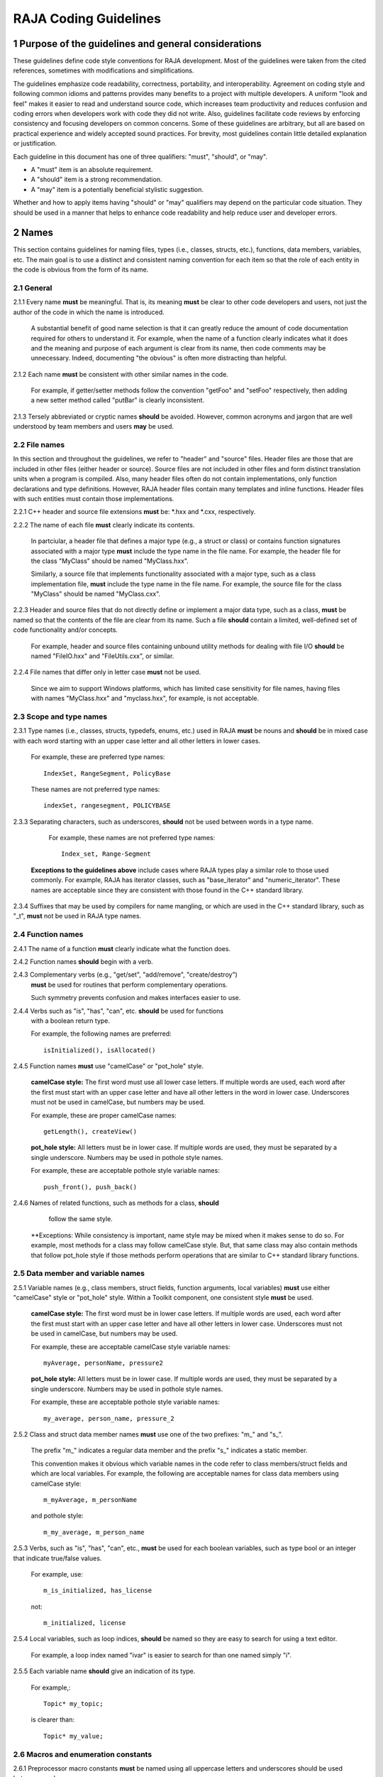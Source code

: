 .. ##
.. ## Copyright (c) 2016, Lawrence Livermore National Security, LLC.
.. ##
.. ## Produced at the Lawrence Livermore National Laboratory.
.. ##
.. ## All rights reserved.
.. ##
.. ## For release details and restrictions, please see the RAJA/LICENSE file.
.. ##

*********************************
RAJA Coding Guidelines
*********************************

======================================================
1 Purpose of the guidelines and general considerations
======================================================

These guidelines define code style conventions for RAJA development. 
Most of the guidelines were taken from the cited references, sometimes 
with modifications and simplifications.

The guidelines emphasize code readability, correctness, portability, and 
interoperability. Agreement on coding style and following common idioms 
and patterns provides many benefits to a project with multiple developers. 
A uniform "look and feel" makes it easier to read and understand source code, 
which increases team productivity and reduces confusion and coding errors 
when developers work with code they did not write. Also, guidelines 
facilitate code reviews by enforcing consistency and focusing developers on 
common concerns. Some of these guidelines are arbitrary, but all are based 
on practical experience and widely accepted sound practices. For brevity, 
most guidelines contain little detailed explanation or justification. 

Each guideline in this document has one of three qualifiers: 
"must", "should", or "may". 

* A "must" item is an absolute requirement. 
* A "should" item is a strong recommendation. 
* A "may" item is a potentially beneficial stylistic suggestion. 

Whether and how to apply items having "should" or "may" qualifiers may depend
on the particular code situation. They should be used in a manner that helps
to enhance code readability and help reduce user and developer errors.


========
2 Names
========

This section contains guidelines for naming files, types (i.e., classes,
structs, etc.), functions, data members, variables, etc. The main goal is
to use a distinct and consistent naming convention for each item so that 
the role of each entity in the code is obvious from the form of its name.

-----------
2.1 General
-----------

2.1.1 Every name **must** be meaningful. That is, its meaning **must** be clear to other code developers and users, not just the author of the code in which
the name is introduced.

      A substantial benefit of good name selection is that it can greatly
      reduce the amount of code documentation required for others to
      understand it. For example, when the name of a function clearly indicates
      what it does and the meaning and purpose of each argument is clear from
      its name, then code comments may be unnecessary. Indeed, documenting
      "the obvious" is often more distracting than helpful.

2.1.2 Each name **must** be consistent with other similar names in the code.

      For example, if getter/setter methods follow the convention "getFoo"
      and "setFoo" respectively, then adding a new setter method called
      "putBar" is clearly inconsistent.

2.1.3 Tersely abbreviated or cryptic names **should** be avoided. However, 
common acronyms and jargon that are well understood by team members and
users **may** be used.

--------------
2.2 File names
--------------

In this section and throughout the guidelines, we refer to "header" and
"source" files. Header files are those that are included in other files
(either header or source). Source files are not included in other files and
form distinct translation units when a program is compiled. Also, many 
header files often do not contain implementations, only function declarations 
and type definitions. However, RAJA header files contain many templates and
inline functions. Header files with such entities must contain those 
implementations.

2.2.1 C++ header and source file extensions **must** be: \*.hxx and \*.cxx, 
respectively.

2.2.2 The name of each file **must** clearly indicate its contents.

      In partciular, a header file that defines a major type (e.g., a struct or
      class) or contains function signatures associated with a major type
      **must** include the type name in the file name. For example, the header
      file for the class "MyClass" should be named "MyClass.hxx".

      Similarly, a source file that implements functionality associated with
      a major type, such as a class implementation file, **must** include
      the type name in the file name. For example, the source file for the
      class "MyClass" should be named "MyClass.cxx".

2.2.3 Header and source files that do not directly define or implement a 
major data type, such as a class, **must** be named so that the contents 
of the file are clear from its name. Such a file **should** contain a limited, 
well-defined set of code functionality and/or concepts.

      For example, header and source files containing unbound utility methods
      for dealing with file I/O **should** be named "FileIO.hxx" and
      "FileUtils.cxx", or similar.

2.2.4 File names that differ only in letter case **must** not be used.

      Since we aim to support Windows platforms, which has limited case
      sensitivity for file names, having files with names "MyClass.hxx" 
      and "myclass.hxx", for example, is not acceptable. 


------------------------
2.3 Scope and type names
------------------------

2.3.1 Type names (i.e., classes, structs, typedefs, enums, etc.) used in RAJA
**must** be nouns and **should** be in mixed case with each word starting with 
an upper case letter and all other letters in lower cases.

      For example, these are preferred type names::

         IndexSet, RangeSegment, PolicyBase

      These names are not preferred type names::

         indexSet, rangesegment, POLICYBASE

2.3.3 Separating characters, such as underscores, **should** not be used 
between words in a type name.

      For example, these names are not preferred type names::

         Index_set, Range-Segment

     **Exceptions to the guidelines above** include cases where RAJA types
     play a similar role to those used commonly. For example, RAJA has 
     iterator classes, such as "base_iterator" and "numeric_iterator". These 
     names are acceptable since they are consistent with those found in the 
     C++ standard library.

2.3.4 Suffixes that may be used by compilers for name mangling, or which are 
used in the C++ standard library, such as "\_t", **must** not be used in 
RAJA type names.


------------------------
2.4 Function names
------------------------

2.4.1 The name of a function **must** clearly indicate what the function does.

2.4.2 Function names **should** begin with a verb.

2.4.3 Complementary verbs (e.g., "get/set", "add/remove", "create/destroy") 
      **must** be used for routines that perform complementary operations.

      Such symmetry prevents confusion and makes interfaces easier to use.

2.4.4 Verbs such as "is", "has", "can", etc. **should** be used for functions 
      with a boolean return type.

      For example, the following names are preferred::

         isInitialized(), isAllocated()

2.4.5 Function names **must** use "camelCase" or "pot_hole" style.

      **camelCase style:** The first word must use all lower case letters.
      If multiple words are used, each word after the first must start with
      an upper case letter and have all other letters in the word in lower case.
      Underscores must not be used in camelCase, but numbers may be used.

      For example, these are proper camelCase names::

         getLength(), createView()

      **pot_hole style:** All letters must be in lower case. If multiple
      words are used, they must be separated by a single underscore. Numbers
      may be used in pothole style names.

      For example, these are acceptable pothole style variable names::

         push_front(), push_back()

2.4.6 Names of related functions, such as methods for a class, **should** 
      follow the same style.
 
     **Exceptions: While consistency is important, name style may be mixed 
     when it makes sense to do so. For example, most methods for a class may 
     follow camelCase style. But, that same class may also contain methods 
     that follow pot_hole style if those methods perform operations that are
     similar to C++ standard library functions.


-----------------------------------
2.5 Data member and variable names
-----------------------------------

2.5.1 Variable names (e.g., class members, struct fields, function arguments, local variables) **must** use either "camelCase" style or "pot_hole" style. Within a Toolkit component, one consistent style **must** be used.

      **camelCase style:** The first word must be in lower case letters.
      If multiple words are used, each word after the first must start with
      an upper case letter and have all other letters in lower case.
      Underscores must not be used in camelCase, but numbers may be used.

      For example, these are acceptable camelCase style variable names::

         myAverage, personName, pressure2

      **pot_hole style:** All letters must be in lower case. If multiple
      words are used, they must be separated by a single underscore. Numbers
      may be used in pothole style names.

      For example, these are acceptable pothole style variable names::

         my_average, person_name, pressure_2

2.5.2 Class and struct data member names **must** use one of the two prefixes: "m\_" and "s\_".

      The prefix "m\_" indicates a regular data member and the prefix "s\_"
      indicates a static member.

      This convention makes it obvious which variable names in the code refer
      to class members/struct fields and which are local variables. For example,      the following are acceptable names for class data members using
      camelCase style::

         m_myAverage, m_personName

      and pothole style::

         m_my_average, m_person_name

2.5.3 Verbs, such as "is", "has", "can", etc., **must** be used for each boolean variables, such as type bool or an integer that indicate true/false values.

      For example, use::

         m_is_initialized, has_license

      not::

         m_initialized, license

2.5.4 Local variables, such as loop indices, **should** be named so they are easy to search for using a text editor.

      For example, a loop index named "ivar" is easier to search for than
      one named simply "i".

2.5.5 Each variable name **should** give an indication of its type.

      For example,::

         Topic* my_topic;

      is clearer than::

         Topic* my_value;


------------------------------------
2.6 Macros and enumeration constants
------------------------------------

2.6.1 Preprocessor macro constants **must** be named using all uppercase letters and underscores should be used between words.

      For example,::

         MAX_ITERATIONS, READ_MODE

2.6.2 The name of each enumeration value **should** start with a capital letter and use an underscore between words when multiple words are used.

       For example,::

          enum Orange
          {
             Navel,
             Valencia,
             Num_Orange_Types
          };


=====================================
3 Directories, Files, and Scope
=====================================

This section contains some basic directory and file organization guidelines.
While each toolkit component may establish its own directory structure,
following these guidelines will help make it easy to locate a specific file
and, once the file is found, to locate essential information in it easily
and quickly.


-------------------------------------
3.1 File location and directory names
-------------------------------------

It is common practice for C++ libraries to have header files and associated
implementation files located in the same directory. We follow this practice.

3.1.1 Each file **must** reside in a directory that corresponds to the code functionality supported by the contents of the file.

3.1.2 Each source directory **must** be named so that the collective purpose of the files it contains is clear. Each directory name **must** be in all lower case letters and should consist of a single word with no non-alphabetic characters.


---------------------------------------------------------
3.2 Header file (\*.hpp extension) content organization
---------------------------------------------------------

This section contains guidelines for C++ header files (with "\*.hpp" extension).
The file layout summary here uses numbers and text to illustrate the basic
structure. Details about individual items follow.

.. code-block:: cpp

   // (1) Copyright statement

   // (2) Doxygen file prologue

   // (3a) Header file include guard, e.g.,
   #ifndef MYCLASS_HPP
   #define MYCLASS_HPP

   // (4) Header file inclusions (when NEEDED in lieu of forward declarations)
   #include "..."

   // (5) Forward declarations NEEDED in header file (outside of asctoolkit
   namespace)
   class ...;

   // (6a) "asctoolkit" namespace declaration
   namespace asctoolkit {

   // (7a) Toolkit component namespace (if used); e.g.,
   namespace awesome {

   // (8) Forward declarations NEEDED in header file (in toolkit namespace(s)
   class ...;

   // (9) Type definitions (class, enum, etc.) with Doxygen comments e.g.,
   /*!
    * \brief Brief ...summary comment text...
    *
    * ...detailed comment text...
    */
   Class MyClass {
      ...
   } MyClass;

   // (7b) Toolkit component namespace closing brace (if needed)
   } // awesome namespace closing brace

   // (6b) "asctoolkit namespace closing brace
   } // asctoolkit namespace closing brace

   // (3b) Header file include guard closing endif */
   #endif // closing endif for header file include guard

The numbers in parentheses in the following guidelines correspond to the
numbered items in the comments in the preceding summary.

3.2.1 Each header file **must** begin with a comment section containing the LLNL copyright statement (item 1 in summary).

      See Section 4 for details.

3.2.2 A Doxygen file prologue (item 2 in summary) **should** follow the copyright statement.

      See Section 4 for details.

3.2.3 The contents of each C++ header file **must** be guarded using a preprocessor directive that defines a unique "guard name" for the header file.

      The guard must appear immediately after the file prologue and use the
      '#ifndef' directive (item 3a in summary); this requires a closing
      '#endif' statement at the end of the file (item 3b in summary). The
      preprocessor constant must use the file name followed by "_HPP"; e.g.,
      "MYCLASS_HPP" as above.

3.2.4 All necessary header file include statements (item 4 in summary) **must** appear immediately after definition of the header guard and before any forward
declarations, type definitions, etc.

3.2.5 Any necessary forward declarations (item 5 in summary) for types defined outside the toolkit namespace **must** appear before the toolkit namespace statement.

3.2.6 All types defined and methods defined in a C++ header file **must** be included in a namespace.

      Either the main "asctoolkit" namespace (item 6a in summary) or a toolkit
      component namespace (item 7a in summary) may be used, or both may be
      used. A closing brace ( "}" ) is required to close each namespace
      declaration (items 6b and 7b) before the closing '#endif' for the header
      file include guard.

3.2.7 Forward declarations for types defined in the toolkit, and which are needed for the header file, **must** appear first in the "asctoolkit" or nested namespace before any other statements (item 8 in summary).

3.2.8 All class and other type definitions (item 9 in summary) **must** appear after the header file inclusions and forward declarations. A proper class prologue **must** appear before the class definition; see Section 4 for details.


---------------------------------------------------------
3.3 Source file (\*.cpp extension) content organization
---------------------------------------------------------

This section contains guidelines for C++ source files (with "\*.cpp" extension).
The file layout summary here uses numbers and text to illustrate the basic
structure. Details about individual items follow.

.. code-block:: cpp

   // (1) Copyright statement

   // (2) Header file inclusions (only those that are NECESSARY)
   #include "..."

   // (3a) "asctoolkit" namespace declaration
   namespace asctoolkit {

   // (4a) Toolkit component namespace (if used); e.g.,
   namespace awesome {

   // (5) Initialization of static class data members, if any; e.g.,
   Foo* MyClass::s_shared_foo = 0;

   // (6) Implementation of static class member functions, if any

   // (7) Implementation of non-static class members and other methods

   // (4b) Toolkit component namespace closing brace (if needed)
   } // awesome namespace closing brace

   // (3b) "asctoolkit namespace closing brace
   } // asctoolkit namespace closing brace

The numbers in parentheses in the following guidelines correspond to the
numbered items in the comments in the preceding summary.

3.3.1 Each source file **must** begin with a comment section containing the LLNL copyright statement (item 1 in summary).

3.3.2 All necessary header file include statements (item 2 in summary) **must** appear immediately after the copyright statement and before any actual implementation statements in the file.

3.3.3 All contents in a C++ source file **must** follow the same namespace inclusion pattern as its corresponding header file (see item 3.4.6).

      Either the main "asctoolkit" namespace (item 3a in summary) or a toolkit
      component namespace (item 4a in summary) may be used, or both may be used.
      A closing brace ( "}" ) is required to close each namespace declaration
      (items 3b and 4b) before the closing '#endif' for the header file include
      guard.

3.3.4 When used, static class data members **must** be initialized explicitly
in the class source file before any member functions are defined (item 5 in summary).


---------------------------------------------------------
3.4 General header file guidelines
---------------------------------------------------------

Good header file structure and conventions can make a huge positive impact on
readability, and productivity of software developers. In earlier sections, we
described basic header file organizational guidelines. In this section, we
provide additional header file guidelines.

3.4.1 Each source file **must** have an associated header file with a matching name, such as "Foo.hpp" for the source file Foo.cpp".

      **Exceptions:** Unit test files and the file containing main do not
      require headers.

3.4.2 Header files **may** contain multiple type definitions (e.g., structs, classes, enums, etc.). However, type definitions and function declarations in a header file **must** be related closely and/or support the primary type for which the file is named.

3.4.3 A header file **must** be self-contained and self-sufficient.

      In particular, a header file

      * Must have proper header file include guards (as illustrated in previous 
        sections) to prevent multiple inclusion. The macro symbol name for each
        guard must be chosen to guarantee uniqueness within a compilation unit.
      * Must include all other headers and/or forward declarations it needs to
        be compiled (i.e., each type used in the header file must be accounted
        for). In addition, a file should not rely on symbols defined in another
        header file that it includes; the other file should be included
        explicitly.
      * Must contain the implementations of all generic templates and inline
        methods defined in it. A compiler will require the full definitions of
        these constructs to be seen in every source file that uses them.

        **Exceptions:** Function templates or class template members whose              implementations are fully specialized with all template arguments must
        be defined in an associated source file to avoid linker errors. Fully
        specialized templates are not templates and so they are treated just
        like any other function.

3.4.4 Header files **should** use forward declarations instead of header file in
clusions when possible.
      This avoids having the compiler open more files than are needed, which
      can speed up recompilation when header files change.

      **Exceptions:**

      * Header files that define external APIs for Toolkit components **must**
        include all header files for all types that appear in the API. This
        makes use of the API much easier.
      * When using a function, such as an inline method or template, that is
        implemented in a header file, the header file containing the
        implementation must be included.
      * Similarly, when using C+ standard library types in a header file, it
        **may** be preferable to include the associated standard headers in the
        header file to make it easier to use. This avoids having explicit
        inclusion of standard headers wherever the header file is used.

3.4.5 A forward type declaration **must** be used in a header file when an include statement would result in a circular dependency among header files or when the only the type name is needed and not the type definition.

3.4.6 Unnecessary header files or forward declarations (i.e., when a type definition or name is not needed) **should not** be included in header files.

      Such header file inclusions, in particular, introduce spurious file
      dependencies, which unnecessarily increases the number of files that
      are opened during code compilation.

3.4.7 Header file include statements **should** use the same ordering pattern for all files within a toolkit component.

      This improves code readability, helps to avoid misunderstanding
      dependencies, and insures successful compilation regardless of
      dependencies in other files. A common header file inclusion ordering
      scheme is:

      1. Related header (e.g., class header in class implementation file)
      2. C library headers
      3. C++ library headers
      4. Headers from other libraries
      5. Project headers

      Also, code is easier to understand when include files are ordered
      alphabetically within each of these sections and a blank line is
      inserted between sections. Also, adding comments that describe the
      header file categories are sometimes useful.  For example,

.. code-block:: cpp

         // Related header
         #include "MyClass.hpp"

         // C standard library (including non-std unistd.h)
         #include <stdio.h>
         #include <unistd.h>

         // C++ standard library
         #include <hash_map>
         #include <vector>

         // "base" library headers
         #include "base/Port.hxx"

         // Headers from this project
         #include "MyOtherClass.hpp"

3.4.8 A "typedef" statement, defining a synonymous name for a type, **should** appear in the header file where the type is defined. In addition, a header file **should** only define a synonymous name for a type whose definition appears in that same header file.

      These practices help insure that all names associated with a given type
      are available when the appropriate header file is used and eliminates
      potentially inconsistent type names.

3.4.9 Routines **should** be ordered and grouped in a header file to enhance
code readability and understanding.

      For example, all related methods should be grouped together.

3.4.10 The name of each function argument **must** be specified in a header file declaration. Also, names in function declarations and definitions **must** match.

       For example, this is not an acceptable function declaration::

          void doSomething(int, int, int);

3.4.11 Each function, type, and variable declaration in a header file **must** be documented according to the guidelines in Section 4.

       However, clear names that are self-explanatory are typically preferable
       to reduce the need to write (and maintain!) documentation. For example,
       short, simple functions (e.g., inline functions) with related
       functionality should be grouped together and described with a single
       prologue if the resulting documentation is clearer and more concise.


---------------------------------------------------------
3.5 General source file guidelines
---------------------------------------------------------

3.5.1 Unnecessary header files **should not** be included in source files (i.e., not needed to compile the file).

      Such header file inclusions introduce spurious file dependencies, which
      unnecessarily increases the number of files that are opened during code
      compilation.

3.5.2 The order of routines implemented in a source file **should** match the order in which they appear in the associated header file.

      This makes the methods easier to locate and compare with documentation
      in the header file.

3.5.3 Each function implementation in a source file **should** be documented according to the guidelines in Section 4.


---------------------------------------------------------
3.6 Scope
---------------------------------------------------------

3.6.1 All C++ code in the toolkit **must** be included in a namespace.

      Either the main "asctoolkit" namespace or a toolkit component namespace
      **may** be used, or both **may** be used with the component namespace
      nested within the "asctoolkit" namespace.

3.6.2 When a toolkit component namespace is used, it **must** be unique within the toolkit.

      In particular, Toolkit components **must** not share a namespace.

3.6.3 The C++ using directive **must not** be used in any header file.

      Using this directive in a header file leverages a bad decision to
      circumvent the namespace across every file that directly or indirectly
      includes that header file. Note that this guideline implies that each
      type name appearing in a header file **must be fully-qualified** (i.e.,
      using the namespace identifier and scope operator) if it resides in a
      different namespace than the contents of the file.

3.6.4 The C++ using directive **may** be used in source files to avoid the need to use a fully-qualified type name at each declaration. When used, using directives **must** appear after all "#include" directives in the file.

3.6.5 When only parts of a namespace are used in an implementation file, only those parts **should** be included with a using directive instead of the entire namespace contents.

      For example, if you only need the standard library vector container form
      the "std" namespace, it is preferable to use::

         using std::vector;

      rather than::

         using namespace std;

3.6.6 Non-member functions that are meant to be used only in a single source file **should** be placed in the unnamed namespace to limit their scope to that file.

      This guarantees link-time name conflicts will not occur. For example::

         namespace {
            void myInternalFunction();
         }

3.6.7 Nested classes **should** be private unless they are part of the enclosing class interface.

      For example::

         class Outer
         {
            // ...
         private:
            class Inner
            {
               // ...
            };
         };

      When only the enclosing class uses a nested class, making it private
      does not pollute the outer scope needlessly. Furthermore, nested classes
      can be forward declared within the enclosing class definition and then
      defined in the implementation file for the enclosing class. For example::

         class Outer
         {
            class Inner; // forward declaration

            // use name 'Inner' in Outer class definition
         };

         // In Outer.cxx implementation file...
         class Outer::Inner
         {
            // Inner class definition
         }

      This makes it clear that the nested class is only needed in the
      implementation and does not clutter the class definition.

3.6.8 Local variables **should** be declared in the narrowest scope possible and as close to first use as possible.

      Minimizing variable scope makes source code easier to comprehend and
      may also have performance benefits. For example, declaring a loop index
      inside a for-loop statement such as::

         for (int ii = 0; ...) {

      is preferable to::

         int ii;
         ...
         for (ii = 0; ...) {

      **Exception:** When a local variable is an object, its constructor and
      destructor may be invoked every time a scope (such as a loop) is entered
      and exited, respectively. Thus, instead of this::

         for (int ii = 0; ii < 1000000; ++ii) {
            Foo f;
            f.doSomethingCool(ii);
         }

      it may be more efficient to do this::

         Foo f;
         for (int ii = 0; ii < 1000000; ++ii) {
            f.doSomethingCool(ii);
         }

3.6.9 Static or global variables of class type **must not** be used.

      Due to indeterminate order of construction, their use may cause bugs
      that are very hard to find. Static or global variables that are pointers
      to class types **may** be used and must be initialized properly in a
      single source file.

3.6.10 A reference to any item in the global namespace (which should be rare if needed at all) **should** use the scope operator ("::") to make this clear.

      For example::

         int local_val = ::global;


========================================
4 Code Documentation
========================================

This section contains content and formatting guidelines for the various code
documentation items mentioned in earlier sections. The aims of these 
guidelines are to:

   * Document files, data types, functions, etc. consistently.
   * Promote good documentation practices so that essential information is 
     presented clearly and lucidly, and which do not over-burden developers.
   * Generate source code documentation using the Doxygen system.


-----------------------------------------
4.1 General documentation considerations
-----------------------------------------

4.1.1 New source code **must** be documented following the guidelines in this section. Documentation of existing code **should** be modified to conform to these guidelines when appropriate. 

      Documentation of existing code **should** be changed when significant code
      modifications are made (i.e., beyond bug fixes and small changes) and 
      existing documentation is insufficient.

4.1.2 All header and source files **should** have comments necessary to make the code easy to understand. However, extraneous comments (e.g., documenting "the obvious") **should** be avoided.

      Code that has clear, descriptive names (functions, variables, etc.) and 
      clear logical structure is preferable to code that relies on a lot of 
      comments for understanding. To be useful, comments must be understood by 
      others and kept current with the executable code. Generally, maintenance 
      and understanding are better served by rewriting tricky, unclear code 
      than by adding comments to it.

4.1.3 End-of-line comments **should** not be used to document code logic, since they tend to be less visible than other comment forms and may be difficult to format cleanly. 

      Short end-of-line comments **may** be useful for labeling closing braces 
      associated with nested loops, conditionals, for scope in general, and 
      for documenting local variable declarations.

4.1.4 All comments, except end of line comments, **should** be indented to match the indentation of the code they are describing. Multiple line comment blocks **should** be aligned vertically on the left.

4.1.5 To make comment text clear and reduce ambiguity, code comments **should** be written in grammatically-correct complete sentences.

4.1.6 Comments **should** be clearly delimited from executable code with blank lines and "blocking characters" (see examples below) to make them stand out and, thus, improve the chances they will be read.

4.1.7 Blank lines, indentation, and vertical alignment **should** be used in comment blocks to enhance readability, emphasize important information, etc.


--------------------------------------------------------------------
4.2 General Doxygen usage guidelines and summary of common commands
--------------------------------------------------------------------

The Doxygen code documentation system uses C or C++ style comment sections 
with special markings and Doxygen-specific commands to extract documentation 
from source and header files. Although Doxygen provides many sophisticated 
documentation capabilities and can generate a source code manual in a variety 
of formats such as LaTeX, PDF, and HTML, these guidelines address only a small 
subset of Doxygen syntax. The goal of adhering to a simple documentation 
is that developers will be encouraged to build useful documentation when they
are writing code.

4.2.1 Doxygen comment blocks for C-only files **must** use either JavaDoc or Qt style comment block forms.

      JavaDoc style comments consist of a C-style comment block starting with 
      two \*'s, like this::

         /**
          * ...comment text...
          */

      Qt style comments add an exclamation mark (!) after the opening of a 
      C-style comment block,like this::

         /*!
          * ...comment text...
          */

      In either case, the intermediate asterisk characters ("\*" are optional, 
      but strongly encouraged.

4.2.2 Doxygen comment blocks for C++ files **must** use either JavaDoc or Qt style comment block forms (see previous item) or one of the C++ comment forms described below.

      Use a block of at least two C++ comment lines, where each line starts 
      with an additional slash::

         ///
         /// ...comment text...
         ///

      or an exclamation mark::

         //!
         //! ...comment text...
         //!

4.2.3 To be processed properly, Doxygen commands **must** be preceded with a special Doxygen character, either "\\" or "\@".

      For example, either of the following forms is acceptable Doxygen syntax 
      for providing a "brief" descriptive comment::

         \brief  ...comment text...

      or::

         @brief  ...comment text...

4.2.4 Whichever Doxygen comment block style or character used to signify a Doxygen command is used, it **must** be the same within a file.

4.2.5 Most Doxygen comments **should** appear immediately before the items they describe. 

      **Exceptions:** Inline Doxygen comments used after items such as 
      class/struct data members, enum values, function arguments, etc. **must** 
      appear after the item be **on the same line** and **must** use the 
      following syntax::

          /*!< ...comment text... */

      Note that the "<" character must appear immediately after the opening of 
      the Doxygen comment (with no space before). This tells Doxygen that the 
      comment applies to the item immediately preceding the comment. See 
      examples below.

4.2.6 A "brief" description **should** be provided in the Doxygen comment section for each of the following items: 

      * A type definition (i.e., class, struct, typedef, enum, etc.) 
      * A macro definition
      * A struct field or C++ class data member
      * A C++ class member function declaration (in the header file class 
        definition) 
      * An unbound function signature (in a header file)
      * A function implementation (when there is no description in the 
        associated header file)

      A brief comment **should** be a concise statement of purpose for an item 
      (usually no more than one line) and must start with the Doxygen command 
      "\\brief" (or "@brief").

      The Doxygen system interprets each comment as either "brief" or 
      "detailed". Brief comments appear in summary sections of the generate 
      documentation. They are typically seen before detailed comments when 
      scanning the documentation; thus good brief comments make it easier to 
      navigate a source code manual.

4.2.7 Important information of a more lengthy nature (e.g., spanning multiple lines) **should** be provided for files, major data types and definitions, functions, etc. when needed. A detailed comment **must** be separated from a brief comment with a blank line.

4.2.8 Summary of commonly used Doxygen commands

This Section provides an overview of Doxygen commands used commonly in the CS 
Toolkit source code documentation. Please see the Doxygen documentation cited
in the references at the end of these guidelines for more details and 
information about other commands that you may find useful.

Note that to be processed properly, Doxygen commands **must** be preceded with 
either "\\" or "\@" character. For brevity, we use "\\" for all commands 
described here.

   * **\\author** The "author" command (followed by a name) identifies the 
     author of a documented item. Multiple authors may be provided with each 
     on listed on its own line following the "author" keyword. 
   * **\\brief** The "brief" command is used to begin a brief description of 
     a documented item. The brief description ends at the next blank line.
   * **\\file** The "file" command is used to document a file. Doxygen requires
     that to document any global item (function, typedef, enum, etc.), the file
     in which it is defined must be documents. 
   * **\\if** and **\\endif** The "if" command, followed by a label, defines 
     the start of a conditional documentation section. The section ends with a
     matching "endif" command. Conditionals are typically used to 
     enable/disable documentation sections. For example, this may be useful if
     a project wants to provide documentation of all private class members 
     for developer documentation, but wnats to hide private members in 
     documentation for users. Conditional sections are disabled by default 
     and must be explicitly enabled in the doxygen configuration file. 
     Conditional blocks can be nested; nested sections are only enabled if 
     all enclosing sections are. The "\\elseif" command is also available to 
     provide more sophisticated control of conditional documentation.
   * **\\name** The "name" command, followed by a name containing no blank 
     spaces, is used to define a name that can be referred to elsewhere 
     in the documentation (via a link).
   * **\\param** The "param" command documents a function parameter/argument.
     It is followed by the parameter name and description. The "\\param" 
     command can be given an optional attribute to indicate usage of the 
     function argument; possible values are "[in]", "[out]", and "[in,out]".
   * **\\return** The "return" command is used to describe the return value 
     of a function.
   * **\\sa** The "sa" command (i.e., "see also") is used to refer (and 
     provide a link to) another documented item. It is followed by the target 
     of the reference (e.g., class/struct name, function name, documentation 
     page, etc.).
   * **\@{** and **\@}**  These two-character sequences begin and end a 
     grouping of documented items. Optionally, the group can be given a name 
     using the "name" command. Groups are useful for providing additional 
     organization in the documentation, and also when several items can be 
     documented with a single description (e.g., a set of simple, related 
     functions). 

   * **\\verbatim, \\endverbatim** The "verbatim/endverbatim" commands are 
     used to start/stop a block of text that is to appear exactly as it is 
     typed, without additional formatting, in the generated documentation.

   * **-** and **-#** The "-" and "-#" symbols begin an item in a bulleted 
     list or numbered list, respectively. In either case, the item ends at 
     the next blank line or next item.

   * **\\b** and **\\e** These symbols are used to make the next word bold or 
     emphasized/italicized, respectively, in the generated documentation.
   

--------------------------------------------------------------------
4.3 RAJA copyright statement
--------------------------------------------------------------------

4.3.1 Each header and source file **must** begin with a comment section containing the RAJA copyright statement (using whichever comment characters are appropriate for the programming language). For example:

.. code-block:: cpp

   /*
    * Copyright (c) 2015, Lawrence Livermore National Security, LLC.
    * Produced at the Lawrence Livermore National Laboratory.
    *
    * All rights reserved.
    *
    * This source code cannot be distributed without permission and 
    * further review from Lawrence Livermore National Laboratory.
    */


--------------------------------------------------------------------
4.4 File documentation
--------------------------------------------------------------------

4.3.1 Each header files that declares unbound functions, defines enums, typedefs, etc. **must** have a Doxygen file prologue similar to the following:

.. code-block:: cpp

   /*!
    ***************************************************************************
    *
    * \file ...optional name of file...
    *
    * \brief A brief statement describing the file contents/purpose. (optional)
    *
    * Optional detailed explanatory notes about the file.
    *
    * \author Name of file author (optional)
    *
    ****************************************************************************
    */

4.3.2 The Doxygen command "\\file" **must** appear first in the file prologue.

      The "\\file" command identifies the comment section as documentation 
      for the file. Doxygen requires that the file itself must be documented 
      for documentation to be generated for any global item (global function, 
      typedef, enum, etc.) defined in the file.

      The file name may include (part of) the path if the file name is not 
      unique. If the file name is omitted on the line after the "\\file" 
      command, then any documentation in the comment block will belong to 
      the file in which it is located instead of the summary documentation 
      in the listing of documented files.

4.3.3 A brief statement of purpose for the file **should** appear as the first comment after the file. If included, the brief statement, **must** be preceded by the "\\brief" command.

      Brief documentation statements are often helpful to those scanning the 
      documentation.

4.3.4 Any detailed notes about the file **may** be included after the brief comment. If this is done, the detailed comments **must** be separated from the brief statement by a blank line.

4.3.4 The name of the original author of the file **may** be entered after the file notes. If the author's name is included, it **must** be preceded by the "\\author" command.


--------------------------------------------------------------------
4.5 Type documentation
--------------------------------------------------------------------

4.5.1 Each type definition (i.e., class, struct, enum, typedef, etc.) and macro definition appearing in a header file **must** have a Doxygen type definition comment prologue immediately before it. For example

.. code-block:: cpp

   /*!
    ****************************************************************************
    *
    * \brief A brief statement of purpose of the type or macro.
    *
    * Optional detailed information that is helpful in understanding the
    * purpose, usage, etc. of the type/macro ...
    *
    * \sa optional cross-reference to other types, functions, etc...
    * \sa etc...
    *
    * \warning This class is only partially functional.
    *
    ****************************************************************************
    */

Note that Doxygen requires that a compound entity, such as a class, struct, 
etc. must be documented in order to document any of its members.

4.5.2 A brief statement describing the type **must** appear as the first text comment using the Doxygen command "\\brief".

4.5.3 Important details about the item **should** be included after the brief comment and, if included, **must** be separated from the brief comment by a blank line.

4.5.4 Cross-references to other items, such as relevant major types, important functions, etc., **should** be included at the end of the prologue to enhance the navigability of the Doxygen documentation. 

      The Doxygen command "\\sa" (for "see also") **should** appear before each
      such cross-reference so that links are generated in the documentation.

4.5.6 Caveats or limitations about the documented type **should** be noted using the "\\warning" Doxygen command as shown above.


--------------------------------------------------------------------
4.6 Data member documentation
--------------------------------------------------------------------

4.6.1 Each struct field, C++ class data member, etc. **should** have a descriptive comment indicating its purpose. 

     This comment may as appear as a prologue before the item, such as::

        /*!
         *
         * \brief Brief statement of purpose of data member m_mode.
         *
         * Optional detailed information about m_mode...
         */
        int m_mode;

     or, it may appear after the item as an inline comment such as::

        int m_mode; /*!< \brief Brief statement of purpose of m_mode... */

4.6.2 Regardless of which documentation form is used, a brief description of purpose of the definition **must** be included using the Doxygen command "\\brief".

4.6.3 When documenting a data item inline (as in the second example above), the comment must follow the item on the same line.

     The form of an inline Doxygen comment is::

         /*!< \brief ...comment text... */

     Note that the "<" character must be included immediately after the start 
     of the Doxygen comment form (with no space between). This tells Doxygen 
     that the comment corresponds to the item immediately preceding it.

4.6.4 Any detailed notes about an item, if included, **must** appear after the brief comment and be separated from the brief comment with a blank line. 

4.6.5 When a detailed comment is provided, or the brief statement requires more than one line, the prologue comment form **should** be used instead of the inline form to make the documentation easier to read.

4.6.6 If the names of data members are sufficiently clear that their meaning and purpose are obvious to other developers (which should be determined in a code review), then the members **may** be grouped together and documented with a single descriptive comment.

      An example of Doxygen syntax for such a grouping is::

         //@{
         //!  @name Data member description...

         int m_member1;
         int m_member2;
         ...
         //@}


--------------------------------------------------------------------
4.7 Function documentation
--------------------------------------------------------------------

4.7.1 Each unbound functions **should** be be documented with a function prologue in the header file where its prototype appears or in a source file immediately preceding its implementation.

4.7.2 Since C++ class member member functions define the class interface, they **should** be documented with a function prologue immediately preceding their declaration in the class definition.

The following examples show two function prologue variations that may 
be used to document a method in a class definition. The first shows how
to document the function arguments in the function prologue.

.. code-block:: cpp

      /*!
       *************************************************************************
       *
       * \brief Initialize a Foo object to given operation mode.
       *
       * The "read" mode means one thing, while "write" mode means another.
       *
       * \return bool indicating success or failure of initialization.
       *              Success returns true, failure returns false.
       *
       * \param[in] mode OpMode enum value specifying initialization mode.
       *                 ReadMode and WriteMode are valid options.
       *                 Any other value generates a warning message and the
       *                 failure value ("false") is returned.
       *
       *************************************************************************
       */
       bool initMode(OpMode mode);

The second example shows how to document the function arguments inline.

.. code-block:: cpp

      /*!
       ************************************************************************
       *
       * @brief Initialize a Foo object to given operation mode.
       *
       * The "read" mode means one thing, while "write" mode means another.
       *
       * @return bool value indicating success or failure of initialization.
       *             Success returns true, failure returns false.
       *
       *************************************************************************
       */
       bool initMode(OpMode mode /*!< [in] ReadMode, WriteMode are valid options */ );

Note that the first example uses the "\\" character to identify Doxygen 
commands; the second uses "@". Also, the "<" character must appear immediately 
after the start of the Doxygen comment form (with no space between). This 
tells Doxygen that the comment corresponds to the item immediately preceding it.

4.7.3 A brief statement of purpose for a function must appear as the first text comment after the Doxygen command "\\brief" (or "@brief"). 

4.7.4 Any detailed notes about a function, when included, **must** appear after the brief comment and **must** be separated from the brief comment by a blank line.

4.7.4 If the function has a non-void return type, the return value **should** be documented in the prologue using the Doxygen command "\return" (or "@return") preceding a description of the return value. 

      Functions with "void" return type and C++ class constructors and 
      destructors **should not** have such documentation.

4.7.5 Function arguments **should** be documented in the function prologue or inline (as shown above) when the intent or usage of the arguments is not obvious. 

      The inline form of the comment may be preferable when the argument 
      documentation is short. When a longer description is provided (such as 
      when noting the range of valid values, error conditions, etc.) the 
      description **should** be placed within the function prologue for 
      readability. However, the two alternatives for documenting function 
      arguments **must not** be mixed within the documentation of a single 
      function to reduce confusion. 

      In any case, superfluous documentation should be avoided. For example, 
      when there are one or two arguments and their meaning is obvious from 
      their names or the description of the function, providing no comments is 
      better than cluttering the code by documenting the obvious. Comments 
      that impart no useful information are distracting and less useful than 
      no comment at all.

4.7.6 When a function argument is documented in the prologue comment section, the Doxygen command "\param" **should** appear before the comment as in the first example above.

4.7.7. The "in/out" status of each function argument **should** be documented.

       The Doxygen "\param" command supports this directly by allowing such an
       attribute to be specified as "\param[in]", "\param[out]", or 
       "\param[in,out]". Although the inline comment form does not support 
       this, such a description **should** be included; e.g., by using "[in]", 
       "[out]", or "[in,out]" in the comment.

4.7.8 Short, simple functions (e.g., inline methods) **may** be grouped together and documented with a single descriptive comment when this is sufficient.

      An example of Doxygen syntax for such a grouping is::

         //@{
         //! @name Setters for data members

         void setMember1(int arg1) { m_member1 = arg1; }
         void setMember2(int arg2) { m_member2 = arg2; }

         //@}

4.7.9 Typically, important implementation details about a function **should** be documented in the source file where the function is implemented. 

      Header file documentation **should** include only purpose and usage 
      information germane to an interface. When a function has separate 
      implementation documentation, the comments **must** not contain Doxygen 
      syntax. Using Doygen syntax to document an item in more than one location 
      (e.g., header file and source file) can cause undesired Doxygen 
      formatting issues and potentially confusing documentation.
      

      A member of a class may be documented as follows in the source file 
      for the class as follows::

        /*
         ***********************************************************************
         *
         * Set operation mode for a Foo object.
         *
         * Important detailed information about what the function does...
         *
         ***********************************************************************
         */
         bool Foo::initMode(OpMode mode)
         {
            ...function body...
         }


===========================
5 General Code Development
===========================

This section contains various development guidelines intended to improve code 
readability, correctness, portability, consistency, and robustness.


--------------------------------------------------------------------
5.1 General design and implementation considerations
--------------------------------------------------------------------

5.1.1 Simplicity, clarity, ease of modification and extension **should** always be a main goal when writing new code or changing existing code. 

5.1.2 All designs and implementations **should** be reviewed with other team members and refined based on input from others. 

      This is especially important for designs that are complex or potentially 
      unclear. What cannot be easily understood cannot be changed and 
      maintained with confidence.

5.1.3 Each entity (class, struct, variable, function, etc.) **should** embody one clear, well-defined concept. 

      The responsibilities of an entity may increase as it is used in new and 
      different ways. However, changes that divert it from its original intent 
      **should** be avoided. Also, large, monolithic entities that provide too 
      much functionality or which include too many concepts tend to increase 
      code coupling and complexity and introduce undesirable side effects. 
      Smaller, clearly constrained objects are easier to write, test, maintain,
      and use correctly. Also, small, simple objects tend to get used more often
      and reduce code redundancy. Designs and implementations that are overly 
      complexity should be evaluated by the team and modified appropriately.

5.1.4 Global, complex, or opaque data sharing **should** be avoided. Shared data increases coupling and contention between different parts of a code base, which makes maintenance and modification difficult.

5.1.5 When making substantial modifications or stylistic changes to existing code, an attempt **should** be made to make all other code, for example in a source file, consistent with the changes.


--------------------------------------------------------------------
5.2 Code robustness 
--------------------------------------------------------------------

5.2.1 The "const" qualifier **should** be used for variables and methods when appropriate to clearly indicate usage and to take advantage of compiler-based error-checking. 

      Constant declarations make code safer and less error-prone since they 
      enforce intent at compile time. They also simplify code understanding
      because a constant declaration clearly indicates the fact that the state
      of a variable or object will not change in the scope in which the 
      declaration appears.

5.2.2 Preprocessor macros **should not** be used when there is a better alternative, such as an inline function or a constant variable definition. 

      For example, this::

         const double PI = 3.1415926535897932384626433832;

      is preferable to this::

         #define PI (3.1415926535897932384626433832)

      Macros circumvent the ability of a compiler to enforce beneficial 
      language concepts such as scope and type safety. Macros are also 
      context-specific and can produce errors that cannot be understood 
      easily in a debugger. Macros **should be used only** when they are the 
      best choice for a particular situation.

5.2.3 An enumeration type **should** be used instead of macro definitions or "int" data for sets of related constant values. 

      In C++, enums are distinct types with a compile-time specified set of 
      values. Enumeration values cannot be implicitly cast to integers or 
      vice versa -- a "static_cast" operator must be used to make the 
      conversion explicit. Thus, enums provide type and value safety and 
      scoping benefits.

5.2.4 Hard-coded numerical constants and other "magic numbers" **must not** be used directly in code. When such values are needed, they **should** be declared as named constants to enhance code readability and consistency.

5.2.5 Floating point constants **should** always be written with a decimal point and have at least one digit before and after the decimal point for clarity. 

      For example, use "0.5" instead of ".5" and "1.0" instead of "1" or "1.". 


--------------------------------------------------------------------
5.3 Compilation and portability
--------------------------------------------------------------------

5.3.1 All C-only files **must** contain only standard C99 usage. Use of standard C11 features **must** be agreed upon by the project team and be guarded in the code using the "USE_C11" compiler generated macro constant. 

      Changing this guideline requires full concensus of all team members.

5.3.2 All C++ files **must** contain only standard C++03 usage. Use of standard C++11 or C++14 features **must** be agreed upon by the project team. If C++11 standard features are introduced, they **must** be guarded in the code using the "USE_CXX11" compiler generated macro constant. 

      Changing this guideline requires full concensus of all team members.

5.3.3 Special non-standard language constructs, such as GNU extensions, **must not** be used if they hinder portability.

5.3.4 Excessive use of the preprocessor for conditional compilation at a fine granularity (e.g., selectively including or removing individual source lines) **should** be avoided. 

      While it may seem convenient, this practice typically produces confusing 
      and error-prone code. Often, it is better to refactor the code into 
      separate routines or large code blocks subject to conditional compilation
      where it is obvious. The team **should** establish a policy policy for 
      how this is done.

5.3.5 Developers **should** rely on compile-time and link-time errors to check for code correctness and invariants. 

      Errors that occur at run-time and which depend on specific control flow 
      and program state are inconvenient for users and can be difficult to 
      detect and fix.

5.3.6 Before committing code to the source repository, developers **must** attempt to compile cleanly at the highest warning level with the main compiler(s) supported by the project. All warnings **must** be understood and eliminated if possible (not by reducing the warning level!). 

      Compiler warnings, while seemingly innocuous at times, often indicate 
      problems that do not appear until later or until specific run-time 
      conditions are encountered.


--------------------------------------------------------------------
5.4 Memory management
--------------------------------------------------------------------

5.4.1 Memory **should** be deallocated in the same scope in which it is allocated.

5.4.2 Memory **should** be deallocated as soon as it is no longer needed.

5.4.3 Pointers **should** be set to null explicitly when memory is deallocated. 

      For uniformity across the CS Toolkit and to facilitate C++11 and 
      non-C++11 usage, this should be done using the common macro 
      "ATK\_NULLPTR"; For example:: 

         double* data = new double[10];
         // ...
         delete [ ] data;
         data = ATK_NULLPTR;
  
5.4.4 Data managed exclusively within C++ code **must** be allocated and deallocated using the "new" and "delete" operators. 

      The operator "new" is type-safe, simpler to use, and less error-prone 
      than the "malloc" family of C functions.  C++ new/delete operators 
      **must not** be combined with C malloc/free functions.

5.4.5 Every C++ array deallocation statement **must** include "[ ]" (i.e., "delete[ ]") to avoid memory leaks. 

      The rule of thumb is: when "[ ]" appears in the allocation, then "[ ]" 
      **must** appear in the corresponding deallocation statement.  

5.4.6 Before committing code to the source repository, one **should** use memory-checking tools to verify there are no leaks and other memory misuse.

      When merging to the *develop* or *master* branches, compilation with a 
      variety fo compilers, testing, memory-checking, etc. will be done 
      automatically as part of the *pull request* approval process.  The pull
      request will not be approved until all of these tasks succeed.


--------------------------------------------------------------------
5.5 Function declarations
--------------------------------------------------------------------

5.5.1 Any class member function that does not change a data member of the associated class **must** be declared "const".

5.5.2 Function arguments **must** be ordered the same way for all routines in a project.

      Common conventions are either to put all input arguments first, then 
      outputs, or the other way around. Input and output and outputs 
      **must not** be mixed in a function signature. Parameters that are both 
      input and output can make the best choice unclear. Conventions consistent
      with relatd functions **must** always be followed. When adding new 
      parameters to an existing method, the established ordering convention 
      **must** be followed. Do not just stick new parameters at the end of
      the argument list.

5.5.3 Each function argument that is not a built-in type (i.e., int, double, char, etc.) **should** be passed either by reference or as a pointer to avoid unnecessary copies.

5.5.4 Each function reference or pointer argument that is not changed by the function **must** be declared "const".

5.5.6 Variable argument lists (i.e., using ellipses "...") **should** be avoided. 

      Although this is a common practice in C code, and can be done in C++ code,
      this is typically considered a dangerous carryover from C. Variadic 
      functions are not type-safe and they require tight coupling between 
      caller and callee, and can result in undefined behavior.

5.5.7 Each argument in a function declaration **must** be given a name that exactly matches the function implementation. 

      For example, use::

         void computeSomething(int op_count, int mode);

      not::

         void computeSomething(int, int);


--------------------------------------------------------------------
5.6 Function implementations
--------------------------------------------------------------------

5.6.1 Each function body **should** be a reasonable length to be easily understood and viewed in a text editor. Long, complex routines **should** be refactored into smaller parts when this is reasonable to increase clarity, flexibility, and the potential for code reuse.

5.6.2 Each function **should** have exactly one return point to make control logic clear.

      Functions with multiple return points tend to be a source of errors when 
      modifying code. Such routines can always be refactored to have a single 
      return point by using local scope boolean variables and/or different 
      control logic.

      A function **may** have two return points if the first return statement 
      is associated with error condition check, for example. In this case, 
      the error check **should** be performed at the start of the function body
      before other statements are reached. For example, the following is a 
      reasonable use of two function return points because the error condition
      check and the return value for successful completion are clearly visible::

         int computeSomething(int in_val)
         {
            if (in_val < 0) { return -1; }

            // ...rest of function implementation...

            return 0;
         }

5.6.3 "Sanity checks" should be performed on values of function arguments (e.g., range checking, null pointer checking, etc.) upon entry to a function. 

      This is an excellent way to provide run-time debugging capabilities in 
      code. Currently, we have a set of *assertion* macros to make syntax
      consistent. When triggered, they can emit a failed boolean expression and
      descriptive message that help to understand the violation. They are 
      active or not based on the compilation mode, either debug (active) or 
      optimized (inactive). For example::

         void doSomething(int in_val, Foo* in_foo)
         {
            ATK_ASSERT_MSG( in_val >= 0, "in_val must be positive or zero" );
            ATK_ASSERT( in_foo != NULL );

            // ...function implementation...
         }  


--------------------------------------------------------------------
5.7 Inline functions
--------------------------------------------------------------------

Function inlining is a compile time operation and the full definition of an 
inline function must be seen wherever it is called. Thus, any function to be
inlined must be implemented in a header file. 

When a function is implemented in a header file, but not declared inline, a 
compiler will choose whether or not to inline the function. Typically, 
a compiler will not inline a function that is too long or too complex (e.g.,
if it contains complicated conditional logic). When a compiler inlines a 
function, it replace the function call with the body of the function. Most
modern ccompilers do a good job of deciding when inlining is a good choice.

**Important notes:**

  * When a function implementation appears in a header file, every file that
    uses that inline method will often also emit a *function version* of the 
    method in the object file (\*.o file). This is needed to properly
    support function pointers.
  * When a function is explicitly declared inline, using the "inline" keyword,
    the compiler still decides whether to inline the function. It is possible to
    specify function attributes and compiler flags that will force a compiler to
    inline a function. Excessive inlining can cause executable code bloat and 
    may make debugging dificult. Thus, care must be used when deciding which 
    functions to explicitly declare inline. 

**When in doubt, don't use the "inline" keyword and let the compiler decide whether to inline a function.**

5.7.1 Simple, short frequently called functions, such as accessors, **should** be implemented inline in header files in most cases.

      **Exception:** Most accessors that return an object by value (i.e., not by
      pointer or a reference) **should not** be inlined. For example::

         clas MyData 
         {
            // ...public interface...
         private:
            // non-trivial private data members
            vector<Foo> m_foovec;
            Bar m_bar;
         };

         class MyClass
         {
         publis:
            //...
            MyData getData() { return m_mydata; } 

         private:
            MyData m_mydata;
         }; 

5.7.2 Class constructors **should not** be inlined. 

      A class constructor implicitly calls the constructors for its base 
      classes and initializes some or all of its data members, potentially 
      calling more constructors. If a constructor is inlined, the construction 
      and initialization needed for its members and bases will appear at every 
      object declaration.

      **Exception:** The only case where it is reasonable to inline a 
      constructor is when it has only POD ("plain old data") mambers, is not a 
      subclass of a base class, and does not explcitly declare a destructor. 
      In this case, a compiler will not even generate a destructor in most 
      cases. For example::

           class MyClass
           {
           public:
              MyClass() : m_data1(0), m_data2(0) { }

              // No destructor declared

              // ...rest of class definition...
           private:
              // class has only POD members
              int m_data1; 
              int m_data2; 
           };

5.7.3 Virtual functions **must not** be inlined due to polymorphism. 

      For example, do not declare a virtual class member function as::

         virtual void foo( ) { }

      In most circumstances, a virtual method cannot be inlined even though it
      would be inlined otherwise (e.g., because it is very short). A compiler
      must do runtime dispatch on a virtual method when it doesn't know the
      complete type at compile time.

      **Exception:** It is safe to define an empty destructor inline in an
      abstract base class with no data members. For example:: 

           class MyBase
           {
           public:
              virtual ~MyBase() {}

              virtual void doSomething(int param1) = 0;

              virtual void doSomethingElse(int param2) = 0;

              // ...

              // ...no data members...
           };


--------------------------------------------------------------------
5.8 Function and operator overloading
--------------------------------------------------------------------

5.8.1 Functions with the same name **must** differ in their argument lists and/or in their "const" attribute. 

      C++ does not allow identically named functions to differ only in their 
      return type since it is always the option of the caller to ignore or use 
      the function return value.

5.8.2 Function overloading **must not** be used to define functions that do conceptually different things. 

      Someone reading declarations of overloaded functions should be able to 
      assume (and rightfully so!) that functions with the same name do 
      something very similar.

5.8.3 If an overloaded virtual method in a base class is overridden in a derived class, all overloaded methods with the same name in the base class **must** be overridden in the derived class. 

      This prevents unexpected behavior when calling such member functions. 
      Remember that when a virtual function is overridden, the overloads of 
      that function in the base class **are not visible** to the derived class.

5.8.4 Operator overloading **must not** be used to be clever to the point of obfuscation and cause others to think too hard about an operation. Specifically, an overloaded operator must preserve "natural" semantics by appealing to common conventions and **must** have meaning similar to non-overloaded operators of the same name.

      Overloading operators can be beneficial, but **should not** be overused 
      or abused. Operator overloading is essentially "syntactic sugar" and an
      overloaded operator is just a function like any other function. An 
      important benefit of overloading is that it often allows more 
      appropriate syntax that more easily communicates the meaning of an 
      operation. The resulting code can be easier to write, maintain, and 
      understand, and it may be more efficient since it may allow the compiler
      to take advantage of longer expressions than it could otherwise.

5.8.5 Both boolean operators "==" and "!=" **should** be implemented if one of them is. 

      For consistency and correctness, the "!=" operator **should** be 
      implemented using the "==" operator implementation. For example::

         bool MyClass::operator!= (const MyClass& rhs)
         {
            return !(this == rhs);
         }

5.8.6 Standard operators, such as "&&", "||", and "," (i.e., comma), **must not** be overloaded.

      The built-in versions are treated specially by the compiler. Thus, 
      programmers cannot implement their full semantics. This can cause
      confusion. For example, the order of operand evaluation cannot be 
      guaranteed when overloading operators "&&" or "||". This may cause
      problems as someone may write code that assumes that evaluation order 
      is the same as the built-in versions.


--------------------------------------------------------------------
5.9 Types
--------------------------------------------------------------------

5.9.1 Behavior **should not** be selected by "switching" on the type of an 
object. 

      Good object-oriented design uses virtual functions (or templates) to 
      decide behavior. Using conditional logic (e.g., in calling code) to
      decide behavior is often unsafe and error-prone, and a clear indication 
      of poor design and improper use of the C++ type system.

5.9.2 The "bool" type **should** be used in C++ code instead of "int" for boolean true/false values.

5.9.3 The "string" type **should** be used in C++ code instead of "char\*". 

      The string type supports and optimizes many character string manipulation
      operations which can be error-prone and less efficient if implemented 
      explicitly using "char\*" and standard C library functions. Note that 
      "string" and "char\*" types are easily interchangeable, which allows C++ 
      string data to be used when interacting with C routines.

5.9.4 Class type variables **should** be defined using direct initialization instead of copy initialization to avoid unwanted and spurious type conversions and constructor calls that may be generated by compilers. 

      For example, use:: 

         std::string name("Bill");

      instead of::

         std::string name = "Bill";

      or::

         std::string name = std::string("Bill");


--------------------------------------------------------------------
5.10 Type casting
--------------------------------------------------------------------

5.10.1 C-style casts **must not** be used in C++ code. 

      All type conversions **must** be done explicitly using the named C++ 
      casting operators; i.e., "static_cast", "const_cast", "dynamic_cast", 
      "reinterpret_cast".

5.10.2 The choice to use the "static_cast" or "dynamic_cast" operator on pointers **must** consider the performance context of the code.

       The "dynamic_cast" operator is a more powerful and safer way to cast 
       pointers. However, in performance critical code, dynamic cast overhead 
       may be unacceptable. Static casts are done at compile time and are 
       essentially free at runtime whereas each dynamic cast may incur hundreds        of cycles of runtime overhead. When this choice is encountered, it may
       be wise to consider other implementation alternatives.

5.10.3 The "const_cast" operator **should** be avoided. 

       Casting away "const-ness" is often a poor programming decision and can 
       introduce errors.

       **Exception:** It may be necessary in some circumstances to cast away 
       const-ness, such as when calling const-incorrect APIs.

5.10.4 The "reinterpret_cast" **must not** be used unless absolutely necessary.

       This operator was designed to perform a low-level reinterpretation of 
       the bit pattern of an operand. This is needed only in special 
       circumstances and circumvents type safety.


--------------------------------------------------------------------
5.11 Templates
--------------------------------------------------------------------

5.11.1 Typically, a class (or function) template **should** be used only when the behavior of the class (or function) is completely independent of the type of the object to which it is applied. 

       Note that class member templates (e.g., member functions that are 
       templates of a class that is not a template) are often useful to 
       reduce code redundancy.

5.11.2 Generic templates that have external linkage **must** be defined in the header file where they are declared since template instantiation is a compile time operation. Thus, implementations of class templates and member templates **must** be placed in the class header file, preferably after the class definition.

5.11.3 Complete specializations of member templates or function templates **must not** appear in a header file. 

       Such methods **are not templates** and may produce link errors if their 
       definitions are seen more than once.


--------------------------------------------------------------------
5.12 Conditional statements and loops
--------------------------------------------------------------------

5.12.1 Curly braces **must** be used in all conditionals, loops, etc. even when the content inside the braces is a "one-liner". 

       This helps prevent coding errors and misinterpretation of intent. 
       For example, use::

          if (done) { ... }

       not::

          if (done) ...

5.12.2 One-liners **may** not be used for "if" conditionals with "else/else if"  clauses when the resulting code is clear. 

       For example, either of the following styles **may** be used::

          if (done) {
             id = 3;
          } else {
             id = 0;
          }

       or::

          if (done) { id = 3; } else { id = 0; }

5.12.3 For clarity, the shortest block of an "if/else" statement **should** come first.

5.12.4 Complex "if/else if" conditionals with many "else if" clauses **should** be avoided.

      Such statements can always be refactored using local boolean variables 
      or "switch" statements. Doing so often makes code easier to read and 
      understand and may improve performance.

5.12.5 An explicit test for zero/nonzero **must** be used in a conditional unless the tested quantity is a bool or a pointer. 

      For example, a conditional based on an integer value should use::

         if (num_lines != 0) {

      not::

         if (num_lines) {

5.12.6 A switch statement **should** use curly braces for each case and use indentation, white space, and comments for readability. Also, each case **must** contain a "break" statement and a "default" case **must** be provided to catch erroneous case values. "Fall through" cases are confusing and error-prone and so **should** be made clear in the code.

      Here is an example illustrating several preferred style practices.

.. code-block:: cpp

         switch (condition) {

            case ABC : {
               ...
               break;
            }

            case DEF :  // fall-through case
            case GHI : {
               ...
            break;
            }

            default : {
            ...
            }

         }

This code example has the following desirable properties:

   * Curly braces are used for the "switch" statement and for each case.
   * Each "case" statement is indented within the "switch" statement.
   * Blank lines are used between different cases.
   * Each case containing executable statements has a "break" statement.
   * Fall-through case is documented.
   * A "default" case is provided to catch erroneous case values.

5.12.7 The "goto" statement **should not** be used. 

      Only if alternatives are considered and determined to be less desirable, 
      should a "goto" even be contemplated.


--------------------------------------------------------------------
5.13 White space
--------------------------------------------------------------------

5.13.1 Blank lines and indentation **should** be used throughout code to enhance readability. 

      Examples of helpful white space include:

         * Between operands and operators in arithmetic expressions.
         * After reserved words, such as "while", "for", "if", "switch", etc. 
           and before the parenthesis or curly brace that follows.
         * After commas separating arguments in functions.
         * After semi-colons in for-loop expressions.
         * Before and after curly braces in almost all cases.

5.13.2 White space **must not** appear between a function name and the opening parenthesis to the argument list.  In particular, if a function call is broken across source lines, the break **must not** come between the function name and the opening parenthesis.

5.13.3 Tabs **must not** be used for indentation since this can be problematic for developers with different text editor settings.


--------------------------------------------------------------------
5.14 Code alignment
--------------------------------------------------------------------

5.14.1 Each argument in a function declaration or implementation **should** appear on its own line for clarity. The first argument **may** appear on the same line as the function name. When function areguments are placed on multiple lines, they **should** be aligned vertically for clarity.

5.14.2 All statements within a function body **should** be indented within the surrounding curly braces.

5.14.3 The start of all source lines in the same scope **should** be aligned vertically, except for continuations of previous lines.

5.14.4 If a source line is broken at a comma or semi-colon, it **must** be broken after the comma or semi-colon, not before. 

      Doing otherwise, produces code that is hard to read and can lead to 
      errors.

5.14.5 If a source line is broken at an arithmetic operator (i.e., , -, etc.), it **should** be broken after the operator, not before. 

      Doing otherwise, yields code that is harder to read and can lead to 
      errors.

5.14.6 Parentheses **should** be used in non-trivial mathematical and logical expressions to clearly indicate structure and intended order of operations and to enhance readability. 

      Do not assume everyone who looks at the code knows all the rules for 
      operator precedence.


===================================================
6 Class Design and Implementation
===================================================

---------------------------------------------------
6.1 C++ class definition structure and guidelines
---------------------------------------------------

This section contains guidelines for structuring a C++ class definition. 
The summary here uses numbers and text to illustrate the basic structure.
Details about individual items follow.

.. code-block:: cpp

   /* (1) Class definition preceded by documentation prologue */

   /*! 
    * \brief ...summary comment text...
    *
    * ...detailed comment text... 
    */
   class MyClass
   {

      /* (2) "friend" declarations (if needed) */

   /* (3) "public" members */
   public:

      /* (3a) static member function declarations (if needed) */

      /* (3b) public member function declarations */

   /* (4) "protected" members (rarely needed) */
   protected:
 
      /* (4a) protected member function declarations (if needed) */

   /* (5) "private members */
   private:

      /* (5a) private static data members (if needed) */

      /* (5b) private member function declarations */

      /* (5c) private data member declarations */

   };

The numbers in parentheses in the following guidelines correspond to the 
numbered items in the preceding summary.

6.1.1 Each class definition **must** be preceded by a Doxygen documentation prologue. 

      See Section 4 for details.

6.1.2 Both the opening curly brace "{" and the closing curly brace "};" for a class definition **must** be on their own source lines and must be aligned vertically with the "class" reserved word.

6.1.3 "Friend" declarations should be needed rarely if at all, but if used, they**must** appear within the body of a class definition before any class member declarations (2).

      Note that placing "friend" declarations before the "public:" keyword makes      them private, which should be the case in most circumstances. 

6.1.4 Class members **must** be declared in the following order: 

      # "public" (item 3 in summary)
      # "protected" (item 4 in summary)
      # "private" (item 5 in summary)

      That is, order members by decreasing scope of audience.

6.1.5 Static class members (methods and data) **must** be used rarely, if at all. In every case, there usage **must** be considered carefully.

      When it is determined that a static member is needed, it **must** appear 
      first in the appropriate member section. Typically, static member 
      functions **should** be "public" (item 3a in summary) and static data
      members **should** be "private" (item 5a in summary).

6.1.6 Within each set of member declarations (i.e., public, protected, private), all function declarations **must** appear before data member declarations (items 3a and 3b, 4a, 5b and 5c in summary).

6.1.7 Class data members **should** be "private" almost always. If "public" or "protected" data members are even considered, this choice **must** be reviewed carefully by other team members.

      Information hiding is an essential aspect of good software engineering 
      and private data is the best means for a class to preserve its 
      invariants. Specifically, a class should maintain control of how object 
      state can be modified to minimize side effects. In addition, restricting
      direct access to class data enforces encapsulation and facilitates 
      design changes through refactoring.

      Note that "public" and "protected" data members are not included in the 
      summary above to reinforce this guideline.

6.1.9  A class constructor that takes a single *non-default* argument, or a single argument that has a *default* value, **must** be declared "explicit". 

       This will prevent compilers from performing unexpected (and, in many
       cases, unwanted!) implicit type conversions. For example::

          class MyClass
          {
          public:
             explicit MyClass(int i, double x = 0.0);
          };

       Note that, without the explicit declaration, an implicit conversion from
       an integer to an object of type MyClass is allowed. For example::

          MyClass mc = 2;

       Clearly, this is confusing. The "explicit" keyword forces the following::

          MyClass mc(2); 

       to get the same result, which is much more clear.

6.1.10 Each class member function that does not change the object state **must** be declared "const". 

       This helps compilers detect usage errors.

6.1.11 Each class member function that returns a class data member that should not be changed by the caller **must** be declared "const" and **must** return the data member as a "const" reference or pointer.

       Often, both "const" and non-"const" versions of member access functions 
       are needed so that callers may declare the variable that holds the 
       return value with the appropriate "const-ness".

6.1.12 If a class contains nested classes or other types, these definitions **should** appear before other class members (i.e., data and functions) within the appropriate section ("public" or "private") of the enclosing class definition.

       See Section 3.8 for further guidance.

6.1.13 Each class member function and data member declaration **must** be properly documented according to the guidelines Section 4.


---------------------------------------------------
6.2 Class member initialization and copying
---------------------------------------------------

6.2.1 Every class data member **must** be initialized (using default values when appropriate) in each class constructor. That is, an initializer/initialization **must** be provided for each class data member so that every object is in a well-defined state upon construction. 

      Generally, this requires a user-defined default constructor when a class 
      has POD members. Do not assume that a compiler-generated default 
      constructor will leave any member variable in a well-defined state.

      **Exception:** A class that has no member variables, including one that 
      is derived from a base class with a default constructor that provides 
      full member initialization does not require a user-defined default 
      constructor since the compiler-generated version will suffice.

6.2.2 Data member initialization **should** be used instead of assignment in constructors, especially for small classes. 

      Initialization prevents needless run-time work and is often faster.

6.2.3 For classes with complex data members, assignment within the body of the constructor **may** be preferable. 

      If the initialization process is sufficiently complex, it **may** be 
      better to perform object initialization in a method that is called 
      after object creation, such as "init()".

6.2.4 When using initialization instead of assignment to set data member values in a constructor, the data members **should** always be initialized in the order in which they appear in the class definition. 

      Compilers adhere to this order regardless of the order that members 
      appear in the class initialization list. So you may as well agree with 
      the compiler rules and avoid potential errors when initialization of 
      one member depends on the state of another.

6.2.5 A constructor **must not** call a virtual function on any data member object since an overridden method defined in a subclass cannot be called until the object is fully constructed. 

      There is no general guarantee that data members are fully-created 
      before a constructor exits.

6.2.6 All memory allocated in a class constructor **must** be de-allocated in the class destructor. 

      Note that the intent of constructors is to acquire resources and the 
      intent of destructors is to free those resources.

6.2.7 A user-supplied implementation of a class copy-assignment operator **should** check for assignment to self, **must** copy all data members from the object passed to operator, and **must** return a reference to "\*this".

      The *copy-and-swap* idiom **should** be used. 

      See Appendix B for a detailed example of how this is done.

6.2.8 All constructors and copy operations for a derived class **must** call thenecessary constructors and copy operations for each of its base classes to insure that each object is properly allocated and initialized.


---------------------------------------------------
6.3 Compiler-generated methods
---------------------------------------------------

The guidelines in this section apply to class methods that may be 
*automatically generated* by a compiler, in particular, the default 
constructor, destructor, copy constructor, and copy-assignment operator.
Similar guidelines apply to the move constructor and move-assignment operator
in C++11. See Section 7 for C++11 guidelines. Also, see Appendix A, which
describes the rules under which a C++ complier will generate class methods
automatically.

6.3.1 Each class **must** follow the *rule of three* which states: if the destructor, copy constructor, or copy-assignment operator is explicitly defined, then the others **must** be defined.

      Compiler-generated and explicit versions of these methods **must not**
      be mixed. If a class requires one of these methods to be implemented, 
      it almost certainly requires all three to be implemented. 

      The reason for this rule is to insure that class resources are managed 
      properly. C++ copies and copy-assigns objects of user-defined types in 
      various situations (e.g., passing/returning by value, manipulating a 
      container, etc.). These special member functions will be called, if 
      accessible. If they are not user-defined, they are implicitly-defined 
      by the compiler.

      The compiler-generated special member functions are often incorrect 
      if a class manages a resource whose handle is an object of 
      non-class type. Consider a class data member which is a raw pointer to an
      an object of a class type. The compiler-generated class destructor will
      not free the member object. Also, the compiler-generated copy constructor       and copy-assignment operator will perform a "shallow copy"; i.e., they 
      will copy the value of the pointer without duplicating the underlying 
      resource.

      Similarly, each class **must** follow the *rule of five* when using 
      C++11 features.  See Section 7 for details.

6.3.2 Classes that manage non-copyable resources through non-copyable handles, such as pointers, **should** declare the compiler-generated methods private and and leave them unimplemented.

      When the intent is that such methods should never be called, this is a 
      good way to help a compiler to catch unintended usage. For example::

	   class MyClass
	   {
	      // ...

	   private:
	      // The following methods are not implemented
	      MyClass();
	      MyClass(const MyClass&);
	      void operator=(const MyClass&);

	      // ...
	   };

      When code does not have private access to the class tries to use such
      a method, a compile-time error will result. If a class does have private
      access and tries to use one of these methods an link-time error will
      result. 

      This is another application of the "rule of three".

      This guideline extends to the additional compiler-generated methods in
      C++11. See Section 7 for details.

6.3.3 The default constructor, copy constructor, destructor, and copy assignment **may** be left undeclared when the compiler-generated versions are appropriate. In this case, the class header file **should** contain comments indicating that the compiler-generated versions of these methods will be used.

      **Exception:** If a class inherits from a base class that declares
      these methods private, the subclass need not declare the methods
      private. However, a comment **should** be provided in the derived
      class stating that the parent class enforces the non-copyable
      properties of the class.

6.3.4 If a class is default-constructable and has POD data members, including raw pointers, the default constructor **must** be defined explicitly and the data members **must** be initialized explicitly. A compiler-generated version of a default constructor will not initialize such members, in general.

6.3.5 By convention, a functor class **should** have a copy constructor and copy-assignment operator. 

      Typically, the compiler-generated versions are sufficient when the class 
      has no state or non-POD data members. Since such classes are usually 
      small and simple, the compiler-generated versions of these methods 
      **may** be used without documenting the use of default value semantics 
      in the functor definition.


---------------------------------------------------
6.4 Inheritance
---------------------------------------------------

6.4.1 Class composition **should** be used instead of inheritance to extend behavior. 

      Looser coupling between objects is typically more flexible and easier 
      to maintain and refactor.

6.4.2 Class hierarchies **should** be designed so that subclasses inherit from abstract interfaces; i.e., pure virtual base classes. 

      Inheritance is often done to reuse code that exists in a base class. 
      However, there are usually better design choices to achieve reuse. 
      Good object-oriented use of inheritance is to reuse existing *calling* 
      code by exploiting base class interfaces using polymorphism. Put another 
      way, "interface inheritance" should be used instead of "implementation 
      inheritance".

6.4.3 Deep inheritance hierarchies; i.e., more than 2 or 3 levels, **should** be avoided.

6.4.4 Multiple inheritance **should** be restricted so that only one base class contains methods that are not "pure virtual"; i.e., adhering to the Java model of inheritance is most effective for avoiding abuse of inheritance.

6.4.5 One **should not** inherit from a class that was not designed to be a base class (e.g., if it does not have a virtual destructor). 

      Doing so is bad practice and can cause problems that may not be reported 
      by a compiler; e.g., hiding base class members. To add functionality, 
      one **should** employ class composition rather than by "tweaking" an 
      existing class.

6.4.6 The destructor of a class that is designed to be a base class **must** be declared "virtual". 

      However, sometimes a destructor should not be declared virtual, such as 
      when deletion through a pointer to a base class object should be 
      disallowed.

6.4.7 "Private" and "protected" inheritance **must not** be used unless you absolutely understand the ramifications of such a choice and are sure that it will not create design and implementation problems. 

      Such a choice **must** be reviewed with team members. There almost 
      always exist better alternatives to avoid these forms of inheritance.

6.4.8 Virtual functions **should** be overridden responsibly. That is, the pre- and post-conditions, default arguments, etc. of the virtual functions should be preserved. 

      Also, the behavior of an overridden virtual function **should not** 
      deviate from the intent of the base class. Remember that derived classes 
      are subsets, not supersets, of their base classes.

6.4.9 A virtual function in a base class **should only** be defined if its behavior is always valid default behavior for *any* derived class.  

6.4.10 Inherited non-virtual methods **must not** be overloaded or hidden.

6.4.11 If a virtual function in a base class is not expected to be overridden in any derived class, then the method **should not** be declared virtual.

6.4.12 If each derived class has to provide specific behavior for a base class virtual function, then it **should** be declared *pure virtual*.

6.4.13 Virtual functions **must not** be called in a class constructor or destructor. Doing so is undefined behavior according to the C++ standard. Even if it seems to work correctly, it is fragile and potentially non-portable.

6.2.14 A constructor for a derived class **must** call the appropriate constructor for each of its base classes as needed to insure that each object is properly allocated and initialized.

6.2.15 Copy operations for a derived class **must** call the appropriate copy operations for each of its base classes as needed to insure that each object is properly allocated and initialized.


===============================================
7 Restrictions on Language Usage and Libraries
===============================================

C++ is a huge language with many advanced and powerful features. To avoid
over-indulgence and obfuscation, we would like to avoid C++ feature bloat.
By constraining, or even banning, the use of certain language features and
libraries we hope to keep code simple, portable, and avoid errors and 
problems that may occur when language features are not completely 
understood or used consistently.  This section lists such restrictions and 
explains why use of certain features is constrained or restricted.


------------------------
7.1 C++11 and beyond
------------------------

Applications that use the CS Toolkit will rely on non-C++11 compilers for 
our current generation of computing platforms, and possibly beyond, so we
must be able to compile and run our code with those compilers.

C++11 may be used in the CS Toolkit in limited ways as described in this 
section. Any other usage must be carefully reviewed and approved by all 
team members.

7.1.1 All C++11 usage **must** be guarded using the macro constant "USE_CXX11" so that it can be compiled out of the code when necessary. 

   For example, suppose you have a class that you want to support *move* 
   semantics when available (i.e., when using a C++11-compilant compiler) 
   and fall back to copy semantics otherwise:

.. code-block:: cpp

   class MyClass
   {
   public:

      /// Default constructor.
      MyClass();

      /// Destructor.
      ~MyClass();

      /// Copy constructor.
      MyClass(const MyClass& other);

      /// Copy-assignment operator.
      MyClass& operator=(const MyClass& rhs);

   #if defined(USE_CXX11)
      /// Move constructor.
      MyClass(MyClass&& other);

      /// Move-assignment operator.
      MyClass& operator=(MyClass&& rhs);
   #endif 

      // other methods...

   private:
      // data members...
   }; 

7.1.2 Whenever C++11 features are used, an alternative implementation **must** be provided that conforms to the 2003 C++ standard.

      Applications that use the CS Toolkit will expect the code able to compile
      and run with full functionality on all platforms they use. 

7.1.3 C++14 features **must not** be used due to substantially incomplete compiler support on the platforms we care most about.


**WE NEED TO WORK ON THIS SECTION**


------------------------
7.2 Boost
------------------------

The Boost C++ libraries are generally high quality and provide many powerful
and useful capabilities not found in the core C++ language. Indeed, some Boost
libraries eventually make their way into the C++ standard.
 
Some LLNL codes have used Boost successfully for many years. However, 
version inconsistencies (e.g., changes from one version of Boost to the next or 
two codes using different incompatible versions that need to be compiled
and linked into the same executable) and compiler portability have presented 
problems in the past. To avoid increasing the maintenace burden for 
applications that use the CS Toolkit, we restrict Boost usage in the CS 
Toolkit as described in this section. Any other usage must be carefully 
reviewed and approved by all team members.

7.2.1 All CS Toolkit components **must** use the same version of Boost that is maintained for the Toolkit.

7.2.2 Boost libraries that require compilation **must not** be used. That is, only those libraries that provide header files **may** be used.

7.2.3 Boost usage **must not** be exposed through any public interface in the CS Toolkit. 


======================================
8 References and useful resources
======================================

Most of the guidelines here were gathered from the following list sources. 
The list contains a variety of useful resources for programming in C++
beyond what is presented in these guidelines.

#. *The Chromium Projects: C++ Dos and Don'ts*. https://www.chromium.org/developers/coding-style/cpp-dos-and-donts

#. Dewhurst, S., *C++ Gotchas: Avoiding Common Problems in Coding and Design*, Addison-Wesley, 2003.

#. Dewhurst S., *C++ Common Knowledge: Essential Intermediate Programming*, Addison-Wesley, 2005.

#. *Doxygen manual*, http://www.stack.nl/~dimitri/doxygen/manual/index.html

#. *Google C++ Style Guide*, https://google-styleguide.googlecode.com/svn/trunk/cppguide.html

#. *ISO/IEC 14882:2011 C++ Programming Language Standard*.

#. Josuttis, N., *The C++ Standard Library: A Tutorial and Reference, Second Edition*, Addison-Wesley, 2012.

#. Meyers, S., *More Effective C++: 35 New Ways to Improve Your Programs and Designs*, Addison-Wesley, 1996.

#. Meyers, S., *Effective STL: 50 Specific Ways to Improve Your Use of the Standard Template Library*, Addison-Wesley, 2001.

#. Meyers, S., *Effective C++: 55 Specific Ways to Improve Your Programs and Designs (3rd Edition)*, Addison-Wesley, 2005.

#. Meyers, S., *Effective Modern C++: 42 Specific Ways to Improve Your Use of C++11 and C++14*, O'Reilly.

#. Programming Research Ltd., *High-integrity C++ Coding Standard, Version 4.0*, 2013.

#. Sutter, H. and A. Alexandrescu, *C++ Coding Standards: 101 Rules, Guidelines, and Best Practices*, Addison-Wesley, 2005.
